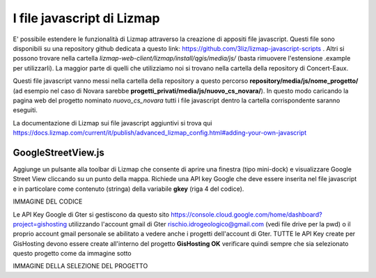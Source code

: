 I file javascript di Lizmap
============================

E' possibile estendere le funzionalità di Lizmap attraverso la creazione di appositi file javascript. Questi file sono disponibili su una repository github dedicata a questo link: https://github.com/3liz/lizmap-javascript-scripts . Altri si possono trovare nella cartella *lizmap-web-client/lizmap/install/qgis/media/js/* (basta rimuovere l'estensione .example per utilizzarli). La maggior parte di quelli che utilizziamo noi si trovano nella cartella della repository di Concert-Eaux.

Questi file javascript vanno messi nella cartella della repository a questo percorso **repository/media/js/nome_progetto/** (ad esempio nel caso di Novara sarebbe **progetti_privati/media/js/nuovo_cs_novara/**). In questo modo caricando la pagina web del progetto nominato *nuovo_cs_novara* tutti i file javascript dentro la cartella corrispondente saranno eseguiti.

La documentazione di Lizmap sui file javascript aggiuntivi si trova qui https://docs.lizmap.com/current/it/publish/advanced_lizmap_config.html#adding-your-own-javascript


GoogleStreetView.js
++++++++++++++++++++++++
Aggiunge un pulsante alla toolbar di Lizmap che consente di aprire una finestra (tipo mini-dock) e visualizzare Google Street View cliccando su un punto della mappa. Richiede una API key Google che deve essere inserita nel file javascript e in particolare come contenuto (stringa) della variabile **gkey** (riga 4 del codice).

IMMAGINE DEL CODICE

Le API Key Google di Gter si gestiscono da questo sito https://console.cloud.google.com/home/dashboard?project=gishosting utilizzando l'account gmail di Gter rischio.idrogeologico@gmail.com (vedi file drive per la pwd) o il proprio account gmail personale se abilitato a vedere anche i progetti dell'account di Gter.
TUTTE le API Key create per GisHosting devono essere create all'interno del progetto **GisHosting OK** verificare quindi sempre che sia selezionato questo progetto come da immagine sotto

IMMAGINE DELLA SELEZIONE DEL PROGETTO

.. _Gter srl: https://www.gter.it
